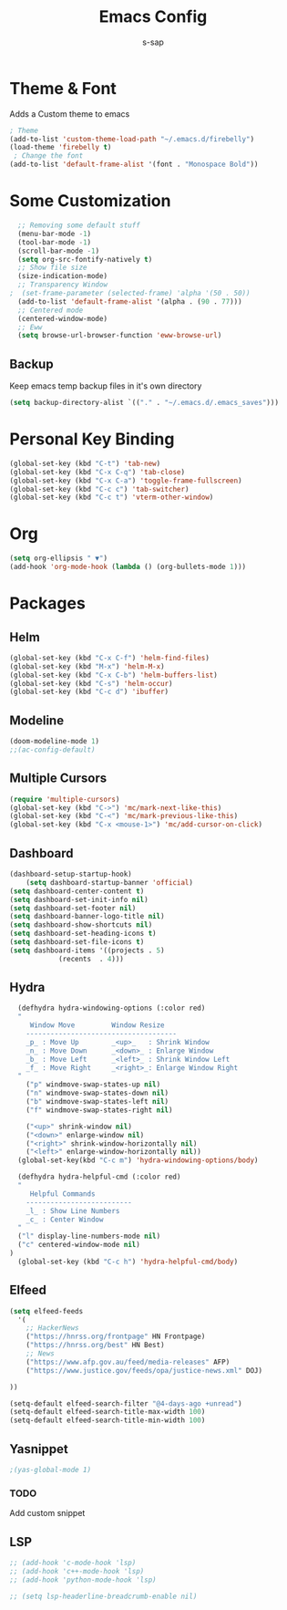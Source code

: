 #+TITLE: Emacs Config
#+author: s-sap
#+startup: overview

* Theme & Font
Adds a Custom theme to emacs
#+begin_src emacs-lisp
  ; Theme
  (add-to-list 'custom-theme-load-path "~/.emacs.d/firebelly")
  (load-theme 'firebelly t)
   ; Change the font
  (add-to-list 'default-frame-alist '(font . "Monospace Bold"))
#+end_src

* Some Customization
#+begin_src emacs-lisp
  ;; Removing some default stuff
  (menu-bar-mode -1)
  (tool-bar-mode -1)
  (scroll-bar-mode -1)
  (setq org-src-fontify-natively t)
  ;; Show file size
  (size-indication-mode)
  ;; Transparency Window
;  (set-frame-parameter (selected-frame) 'alpha '(50 . 50))
  (add-to-list 'default-frame-alist '(alpha . (90 . 77)))
  ;; Centered mode
  (centered-window-mode)
  ;; Eww
  (setq browse-url-browser-function 'eww-browse-url)
#+end_src
** Backup
  Keep emacs temp backup files in it's own directory

   #+begin_src emacs-lisp
   (setq backup-directory-alist `(("." . "~/.emacs.d/.emacs_saves")))
   #+end_src

* Personal Key Binding
#+begin_src emacs-lisp
(global-set-key (kbd "C-t") 'tab-new)
(global-set-key (kbd "C-x C-q") 'tab-close)
(global-set-key (kbd "C-x C-a") 'toggle-frame-fullscreen)
(global-set-key (kbd "C-c c") 'tab-switcher)
(global-set-key (kbd "C-c t") 'vterm-other-window)
#+end_src

* Org
  #+begin_src emacs-lisp
    (setq org-ellipsis " ▼")
    (add-hook 'org-mode-hook (lambda () (org-bullets-mode 1)))
  #+end_src

* Packages
** Helm
  #+begin_src emacs-lisp
    (global-set-key (kbd "C-x C-f") 'helm-find-files)
    (global-set-key (kbd "M-x") 'helm-M-x)
    (global-set-key (kbd "C-x C-b") 'helm-buffers-list)
    (global-set-key (kbd "C-s") 'helm-occur)
    (global-set-key (kbd "C-c d") 'ibuffer)
  #+end_src
** Modeline
  #+begin_src emacs-lisp
    (doom-modeline-mode 1)
    ;;(ac-config-default)
  #+end_src
** Multiple Cursors
  #+begin_src emacs-lisp
  (require 'multiple-cursors)
  (global-set-key (kbd "C->") 'mc/mark-next-like-this)
  (global-set-key (kbd "C-<") 'mc/mark-previous-like-this)
  (global-set-key (kbd "C-x <mouse-1>") 'mc/add-cursor-on-click)
  #+end_src
** Dashboard
  #+begin_src emacs-lisp
	    (dashboard-setup-startup-hook)
            (setq dashboard-startup-banner 'official)
	    (setq dashboard-center-content t)
	    (setq dashboard-set-init-info nil)
	    (setq dashboard-set-footer nil)
	    (setq dashboard-banner-logo-title nil)  
	    (setq dashboard-show-shortcuts nil)
	    (setq dashboard-set-heading-icons t)
	    (setq dashboard-set-file-icons t)
	    (setq dashboard-items '((projects . 5)
				    (recents  . 4)))
  #+end_src   
** Hydra
  #+begin_src emacs-lisp
  (defhydra hydra-windowing-options (:color red)
  "
     Window Move         Window Resize 
    -------------------------------------
    _p_ : Move Up        _<up>_   : Shrink Window
    _n_ : Move Down      _<down>_ : Enlarge Window
    _b_ : Move Left      _<left>_ : Shrink Window Left
    _f_ : Move Right     _<right>_: Enlarge Window Right
  "
    ("p" windmove-swap-states-up nil)
    ("n" windmove-swap-states-down nil)
    ("b" windmove-swap-states-left nil)
    ("f" windmove-swap-states-right nil)

    ("<up>" shrink-window nil)
    ("<down>" enlarge-window nil)
    ("<right>" shrink-window-horizontally nil)
    ("<left>" enlarge-window-horizontally nil))
  (global-set-key(kbd "C-c m") 'hydra-windowing-options/body)
  
  (defhydra hydra-helpful-cmd (:color red)
  "
     Helpful Commands
    --------------------------
    _l_ : Show Line Numbers
    _c_ : Center Window
  "
  ("l" display-line-numbers-mode nil)
  ("c" centered-window-mode nil)
)
  (global-set-key (kbd "C-c h") 'hydra-helpful-cmd/body)
  
  #+end_src




** Elfeed
  #+begin_src emacs-lisp
    (setq elfeed-feeds  
	  '(
	    ;; HackerNews
	    ("https://hnrss.org/frontpage" HN Frontpage)
	    ("https://hnrss.org/best" HN Best)
	    ;; News
	    ("https://www.afp.gov.au/feed/media-releases" AFP)
	    ("https://www.justice.gov/feeds/opa/justice-news.xml" DOJ)

    ))  

    (setq-default elfeed-search-filter "@4-days-ago +unread")
    (setq-default elfeed-search-title-max-width 100)  
    (setq-default elfeed-search-title-min-width 100)  

  #+end_src
** Yasnippet
  #+begin_src emacs-lisp
   ;(yas-global-mode 1)
  #+end_src
*** TODO
    Add custom snippet
    
** LSP
#+begin_src emacs-lisp
  ;; (add-hook 'c-mode-hook 'lsp)
  ;; (add-hook 'c++-mode-hook 'lsp)
  ;; (add-hook 'python-mode-hook 'lsp)

  ;; (setq lsp-headerline-breadcrumb-enable nil)
#+end_src

